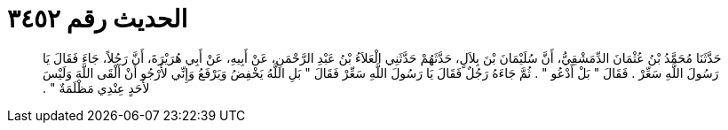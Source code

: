 
= الحديث رقم ٣٤٥٢

[quote.hadith]
حَدَّثَنَا مُحَمَّدُ بْنُ عُثْمَانَ الدِّمَشْقِيُّ، أَنَّ سُلَيْمَانَ بْنَ بِلاَلٍ، حَدَّثَهُمْ حَدَّثَنِي الْعَلاَءُ بْنُ عَبْدِ الرَّحْمَنِ، عَنْ أَبِيهِ، عَنْ أَبِي هُرَيْرَةَ، أَنَّ رَجُلاً، جَاءَ فَقَالَ يَا رَسُولَ اللَّهِ سَعِّرْ ‏.‏ فَقَالَ ‏"‏ بَلْ أَدْعُو ‏"‏ ‏.‏ ثُمَّ جَاءَهُ رَجُلٌ فَقَالَ يَا رَسُولَ اللَّهِ سَعِّرْ فَقَالَ ‏"‏ بَلِ اللَّهُ يَخْفِضُ وَيَرْفَعُ وَإِنِّي لأَرْجُو أَنْ أَلْقَى اللَّهَ وَلَيْسَ لأَحَدٍ عِنْدِي مَظْلَمَةٌ ‏"‏ ‏.‏